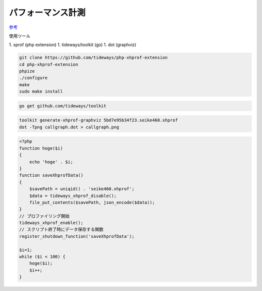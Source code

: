 パフォーマンス計測
=====================

`参考 <https://tech.fusic.co.jp/posts/tideways-xhprof-profiler/>`_

使用ツール

1. xprof (php extension)
1. tideways/toolkit (go)
1. dot (graphviz)


.. code-block:: sh

   git clone https://github.com/tideways/php-xhprof-extension
   cd php-xhprof-extension
   phpize
   ./configure
   make
   sudo make install


.. code-block:: sh

   go get github.com/tideways/toolkit

.. code-block:: sh

   toolkit generate-xhprof-graphviz 5bd7e95b34f23.seike460.xhprof
   dot -Tpng callgraph.dot > callgraph.png

.. code-block:: php

   <?php
   function hoge($i)
   {
       echo 'hoge' . $i;
   }
   function saveXhprofData()
   {
       $savePath = uniqid() . 'seike460.xhprof';
       $data = tideways_xhprof_disable();
       file_put_contents($savePath, json_encode($data));
   }
   // プロファイリング開始
   tideways_xhprof_enable();
   // スクリプト終了時にデータ保存する関数
   register_shutdown_function('saveXhprofData');

   $i=1;
   while ($i < 100) {
       hoge($i);
       $i++;
   }
